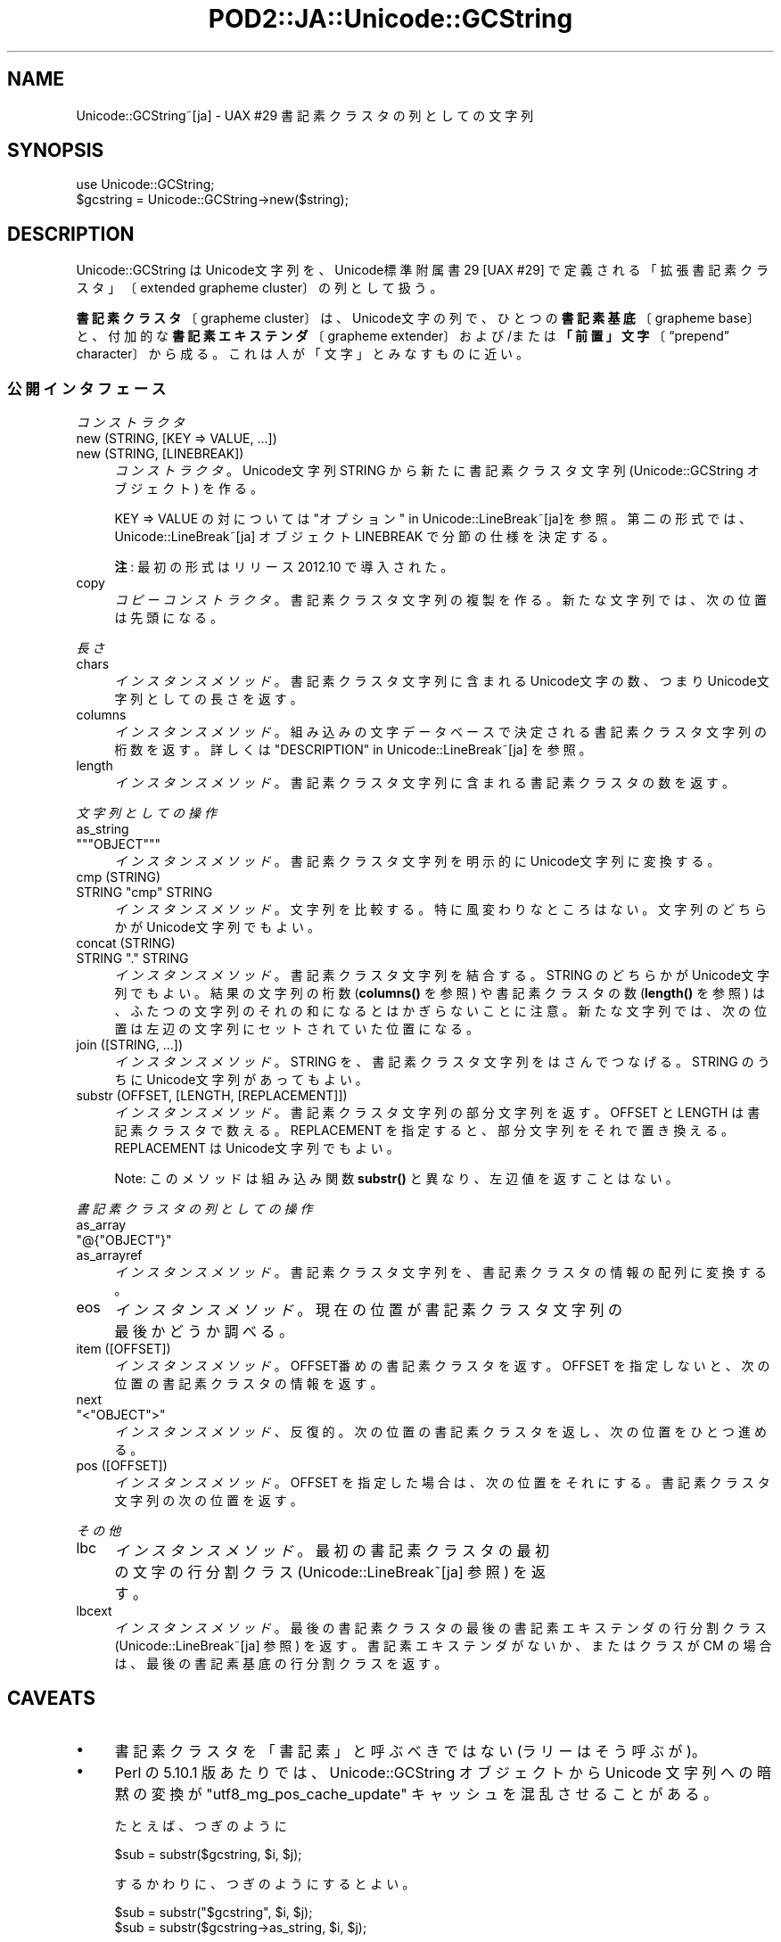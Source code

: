 .\" -*- mode: troff; coding: utf-8 -*-
.\" Automatically generated by Pod::Man 5.01 (Pod::Simple 3.43)
.\"
.\" Standard preamble:
.\" ========================================================================
.de Sp \" Vertical space (when we can't use .PP)
.if t .sp .5v
.if n .sp
..
.de Vb \" Begin verbatim text
.ft CW
.nf
.ne \\$1
..
.de Ve \" End verbatim text
.ft R
.fi
..
.\" \*(C` and \*(C' are quotes in nroff, nothing in troff, for use with C<>.
.ie n \{\
.    ds C` ""
.    ds C' ""
'br\}
.el\{\
.    ds C`
.    ds C'
'br\}
.\"
.\" Escape single quotes in literal strings from groff's Unicode transform.
.ie \n(.g .ds Aq \(aq
.el       .ds Aq '
.\"
.\" If the F register is >0, we'll generate index entries on stderr for
.\" titles (.TH), headers (.SH), subsections (.SS), items (.Ip), and index
.\" entries marked with X<> in POD.  Of course, you'll have to process the
.\" output yourself in some meaningful fashion.
.\"
.\" Avoid warning from groff about undefined register 'F'.
.de IX
..
.nr rF 0
.if \n(.g .if rF .nr rF 1
.if (\n(rF:(\n(.g==0)) \{\
.    if \nF \{\
.        de IX
.        tm Index:\\$1\t\\n%\t"\\$2"
..
.        if !\nF==2 \{\
.            nr % 0
.            nr F 2
.        \}
.    \}
.\}
.rr rF
.\" ========================================================================
.\"
.IX Title "POD2::JA::Unicode::GCString 3pm"
.TH POD2::JA::Unicode::GCString 3pm 2017-04-11 "perl v5.38.2" "User Contributed Perl Documentation"
.\" For nroff, turn off justification.  Always turn off hyphenation; it makes
.\" way too many mistakes in technical documents.
.if n .ad l
.nh
.SH NAME
Unicode::GCString~[ja] \- UAX #29 書記素クラスタの列としての文字列
.SH SYNOPSIS
.IX Header "SYNOPSIS"
.Vb 2
\&    use Unicode::GCString;
\&    $gcstring = Unicode::GCString\->new($string);
.Ve
.SH DESCRIPTION
.IX Header "DESCRIPTION"
Unicode::GCString はUnicode文字列を、Unicode標準附属書29 [UAX #29] で定義される「拡張書記素クラスタ」〔extended grapheme cluster〕の列として扱う。
.PP
\&\fB書記素クラスタ\fR〔grapheme cluster〕は、Unicode文字の列で、ひとつの\fB書記素基底\fR〔grapheme base〕と、付加的な\fB書記素エキステンダ\fR〔grapheme extender〕および/または\fB「前置」文字\fR〔“prepend” character〕から成る。これは人が「文字」とみなすものに近い。
.SS 公開インタフェース
.IX Subsection "公開インタフェース"
\fIコンストラクタ\fR
.IX Subsection "コンストラクタ"
.IP "new (STRING, [KEY => VALUE, ...])" 4
.IX Item "new (STRING, [KEY => VALUE, ...])"
.PD 0
.IP "new (STRING, [LINEBREAK])" 4
.IX Item "new (STRING, [LINEBREAK])"
.PD
\&\fIコンストラクタ\fR。
Unicode文字列 STRING から新たに書記素クラスタ文字列
(Unicode::GCString オブジェクト) を作る。
.Sp
KEY => VALUE の対については "オプション" in Unicode::LineBreak~[ja]を参照。
第二の形式では、
Unicode::LineBreak~[ja] オブジェクト LINEBREAK で分節の仕様を決定する。
.Sp
\&\fB注\fR:
最初の形式はリリース 2012.10 で導入された。
.IP copy 4
.IX Item "copy"
\&\fIコピーコンストラクタ\fR。
書記素クラスタ文字列の複製を作る。
新たな文字列では、次の位置は先頭になる。
.PP
\fI長さ\fR
.IX Subsection "長さ"
.IP chars 4
.IX Item "chars"
\&\fIインスタンスメソッド\fR。
書記素クラスタ文字列に含まれるUnicode文字の数、つまりUnicode文字列としての長さを返す。
.IP columns 4
.IX Item "columns"
\&\fIインスタンスメソッド\fR。
組み込みの文字データベースで決定される書記素クラスタ文字列の桁数を返す。
詳しくは "DESCRIPTION" in Unicode::LineBreak~[ja] を参照。
.IP length 4
.IX Item "length"
\&\fIインスタンスメソッド\fR。
書記素クラスタ文字列に含まれる書記素クラスタの数を返す。
.PP
\fI文字列としての操作\fR
.IX Subsection "文字列としての操作"
.IP as_string 4
.IX Item "as_string"
.PD 0
.ie n .IP """""""OBJECT""""""" 4
.el .IP "\f(CW""\fROBJECT\f(CW""\fR" 4
.IX Item """OBJECT"""
.PD
\&\fIインスタンスメソッド\fR。
書記素クラスタ文字列を明示的にUnicode文字列に変換する。
.IP "cmp (STRING)" 4
.IX Item "cmp (STRING)"
.PD 0
.ie n .IP "STRING ""cmp"" STRING" 4
.el .IP "STRING \f(CWcmp\fR STRING" 4
.IX Item "STRING cmp STRING"
.PD
\&\fIインスタンスメソッド\fR。
文字列を比較する。特に風変わりなところはない。
文字列のどちらかがUnicode文字列でもよい。
.IP "concat (STRING)" 4
.IX Item "concat (STRING)"
.PD 0
.ie n .IP "STRING ""."" STRING" 4
.el .IP "STRING \f(CW.\fR STRING" 4
.IX Item "STRING . STRING"
.PD
\&\fIインスタンスメソッド\fR。
書記素クラスタ文字列を結合する。
STRING のどちらかがUnicode文字列でもよい。
結果の文字列の桁数 (\fBcolumns()\fR を参照) や書記素クラスタの数 (\fBlength()\fR を参照) は、ふたつの文字列のそれの和になるとはかぎらないことに注意。
新たな文字列では、次の位置は左辺の文字列にセットされていた位置になる。
.IP "join ([STRING, ...])" 4
.IX Item "join ([STRING, ...])"
\&\fIインスタンスメソッド\fR。
STRING を、書記素クラスタ文字列をはさんでつなげる。
STRING のうちに Unicode文字列があってもよい。
.IP "substr (OFFSET, [LENGTH, [REPLACEMENT]])" 4
.IX Item "substr (OFFSET, [LENGTH, [REPLACEMENT]])"
\&\fIインスタンスメソッド\fR。
書記素クラスタ文字列の部分文字列を返す。
OFFSET と LENGTH は書記素クラスタで数える。
REPLACEMENT を指定すると、部分文字列をそれで置き換える。
REPLACEMENT は Unicode文字列でもよい。
.Sp
Note:
このメソッドは組み込み関数 \fBsubstr()\fR と異なり、左辺値を返すことはない。
.PP
\fI書記素クラスタの列としての操作\fR
.IX Subsection "書記素クラスタの列としての操作"
.IP as_array 4
.IX Item "as_array"
.PD 0
.ie n .IP """@{""OBJECT""}""" 4
.el .IP \f(CW@{\fROBJECT\f(CW}\fR 4
.IX Item "@{OBJECT}"
.IP as_arrayref 4
.IX Item "as_arrayref"
.PD
\&\fIインスタンスメソッド\fR。
書記素クラスタ文字列を、書記素クラスタの情報の配列に変換する。
.IP eos 4
.IX Item "eos"
\&\fIインスタンスメソッド\fR。
現在の位置が書記素クラスタ文字列の最後かどうか調べる。
.IP "item ([OFFSET])" 4
.IX Item "item ([OFFSET])"
\&\fIインスタンスメソッド\fR。
OFFSET番めの書記素クラスタを返す。
OFFSET を指定しないと、次の位置の書記素クラスタの情報を返す。
.IP next 4
.IX Item "next"
.PD 0
.ie n .IP """<""OBJECT"">""" 4
.el .IP \f(CW<\fROBJECT\f(CW>\fR 4
.IX Item "<OBJECT>"
.PD
\&\fIインスタンスメソッド\fR、反復的。
次の位置の書記素クラスタを返し、次の位置をひとつ進める。
.IP "pos ([OFFSET])" 4
.IX Item "pos ([OFFSET])"
\&\fIインスタンスメソッド\fR。
OFFSET を指定した場合は、次の位置をそれにする。
書記素クラスタ文字列の次の位置を返す。
.PP
\fIその他\fR
.IX Subsection "その他"
.IP lbc 4
.IX Item "lbc"
\&\fIインスタンスメソッド\fR。
最初の書記素クラスタの最初の文字の行分割クラス
(Unicode::LineBreak~[ja] 参照) を返す。
.IP lbcext 4
.IX Item "lbcext"
\&\fIインスタンスメソッド\fR。
最後の書記素クラスタの最後の書記素エキステンダの行分割クラス
(Unicode::LineBreak~[ja] 参照) を返す。
書記素エキステンダがないか、またはクラスが CM の場合は、
最後の書記素基底の行分割クラスを返す。
.SH CAVEATS
.IX Header "CAVEATS"
.IP \(bu 4
書記素クラスタを「書記素」と呼ぶべきではない (ラリーはそう呼ぶが)。
.IP \(bu 4
Perl の 5.10.1 版あたりでは、Unicode::GCString オブジェクトから Unicode 文字列への暗黙の変換が \f(CW"utf8_mg_pos_cache_update"\fR キャッシュを混乱させることがある。
.Sp
たとえば、つぎのように
.Sp
.Vb 1
\&    $sub = substr($gcstring, $i, $j);
.Ve
.Sp
するかわりに、つぎのようにするとよい。
.Sp
.Vb 1
\&    $sub = substr("$gcstring", $i, $j);
\&
\&    $sub = substr($gcstring\->as_string, $i, $j);
.Ve
.IP \(bu 4
このモジュールでは「初期の」書記素クラスタ境界判別アルゴリズムを実装している。
手直し〔tailoring〕の機構にはまだ対応していない。
.SH VERSION
.IX Header "VERSION"
\&\f(CW$VERSION\fR 変数を参照してほしい。
.SS 非互換な変更
.IX Subsection "非互換な変更"
.IP 2013.10 4
.IX Item "2013.10"
.RS 4
.PD 0
.IP \(bu 4
.PD
\&\fBnew()\fR メソッドは非Unicode文字列を引数に取れるようになった。
その場合、文字列をiso\-8859\-1 (Latin 1) キャラクタセットで復号する。
以前のリリースでは、このメソッドに非Unicodeを入力すると死ぬようになっていた。
.RE
.RS 4
.RE
.SH "SEE ALSO"
.IX Header "SEE ALSO"
[UAX #29]
Mark Davis (ed.) (2009\-2013).
\&\fIUnicode Standard Annex #29: Unicode Text Segmentation\fR, Revisions 15\-23.
<http://www.unicode.org/reports/tr29/>.
.SH AUTHOR
.IX Header "AUTHOR"
Hatuka*nezumi \- IKEDA Soji <hatuka(at)nezumi.nu>
.SH COPYRIGHT
.IX Header "COPYRIGHT"
Copyright (C) 2009\-2013 Hatuka*nezumi \- IKEDA Soji.
.PP
This program is free software; you can redistribute it and/or modify it
under the same terms as Perl itself.
